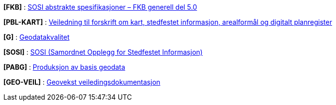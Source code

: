 

[#FKB]
*[FKB]* : http://skjema.geonorge.no/SOSITEST/fagomr%c3%a5destandard/FKB_generell/5.0/[SOSI abstrakte spesifikasjoner – FKB generell del 5.0]

[#PBL-KART]
*[PBL-KART]* : https://www.regjeringen.no/no/dokumenter/veiledning-til-forskrift-om-kart-stedfestet-informasjon-arealformal-og-digitalt-planregister/[Veiledning til forskrift om kart, stedfestet informasjon, arealformål og digitalt planregister] 

[#G]
*[G]* : https://www.kartverket.no/globalassets/geodataarbeid/standardisering/standarder/standarder-geografisk-informasjon/geodatakvalitet-1.0-standarder-geografisk-informasjon.pdf[Geodatakvalitet]

[#SOSI]
*[SOSI]* : https://www.kartverket.no/geodataarbeid/standardisering/sosi-standarder2/sosi-del-1-generell-del[SOSI (Samordnet Opplegg for Stedfestet Informasjon)]

[#PABG]
*[PABG]* : https://www.kartverket.no/globalassets/geodataarbeid/standardisering/standarder/standarder-geografisk-informasjon/produksjon-av-basis-geodata-1.0-standarder-geografisk-informasjon.pdf[Produksjon av basis geodata]

[#GEO-VEIL]
*[GEO-VEIL]* : https://www.kartverket.no/geodataarbeid/geovekst/veiledningsmateriell[Geovekst veiledingsdokumentasjon]

